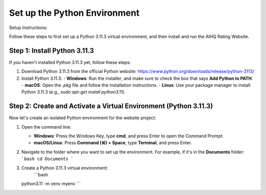 Set up the Python Environment
===============================

Setup Instructions:

Follow these steps to first set up a Python 3.11.3 virtual environment, and then install and run the AIHQ Rating Website.

Step 1: Install Python 3.11.3
-----------------------------
If you haven't installed Python 3.11.3 yet, follow these steps:

1. Download Python 3.11.3 from the official Python website: https://www.python.org/downloads/release/python-3113/
2. Install Python 3.11.3:
   - **Windows**: Run the installer, and make sure to check the box that says **Add Python to PATH**.
   - **macOS**: Open the `.pkg` file and follow the installation instructions.
   - **Linux**: Use your package manager to install Python 3.11.3 (e.g., `sudo apt-get install python3.11`).

Step 2: Create and Activate a Virtual Environment (Python 3.11.3)
------------------------------------------------------------------
Now let's create an isolated Python environment for the website project:

1. Open the command line:
   
   - **Windows**: Press the Windows Key, type **cmd**, and press Enter to open the Command Prompt.
   - **macOS/Linux**: Press **Command (⌘) + Space**, type **Terminal**, and press Enter.

2. Navigate to the folder where you want to set up the environment. For example, if it's in the **Documents** folder:
   ```bash
   cd Documents
   ```

3. Create a Python 3.11.3 virtual environment:
    ```bash
   python3.11 -m venv myenv
   ```


